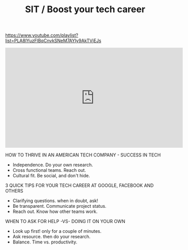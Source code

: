 #+title: SIT / Boost your tech career

https://www.youtube.com/playlist?list=PLA8lYuzFlBqCnvkSNeM7AYIy9AkTVjEJs

#+BEGIN_EXPORT Html
<iframe width="560" height="315" src="https://www.youtube.com/embed/Snp8B0tcDs0" frameborder="0" allow="autoplay; encrypted-media" allowfullscreen></iframe>
#+END_EXPORT

HOW TO THRIVE IN AN AMERICAN TECH COMPANY - SUCCESS IN TECH
- Independence. Do your own research.
- Cross functional teams. Reach out.
- Cultural fit. Be social, and don't hide.

3 QUICK TIPS FOR YOUR TECH CAREER AT GOOGLE, FACEBOOK AND OTHERS
- Clarifying questions. when in doubt, ask!
- Be transparent. Communicate project status.
- Reach out. Know how other teams work.

WHEN TO ASK FOR HELP -VS- DOING IT ON YOUR OWN
- Look up first! only for a couple of minutes.
- Ask resource. then do your research.
- Balance. Time vs. productivity.
